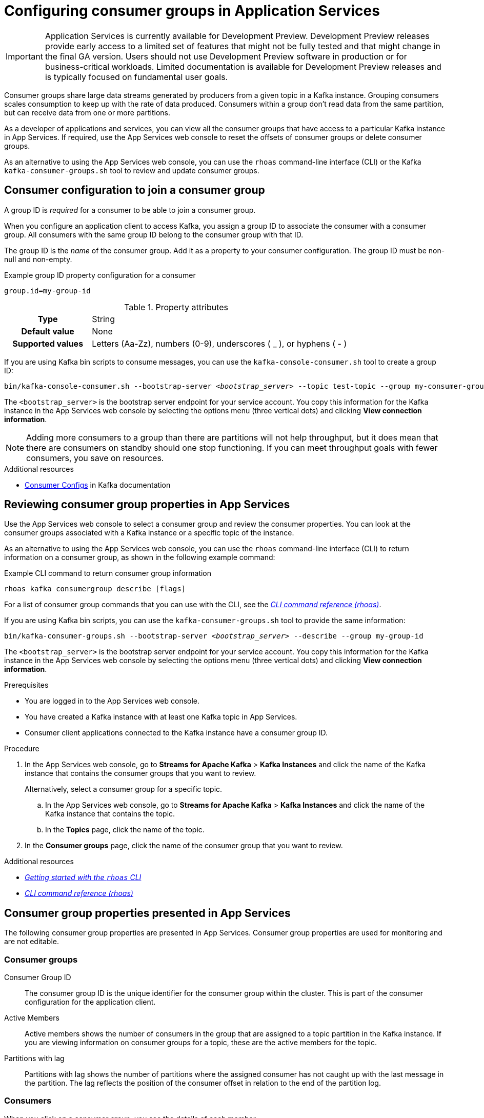 ////
START GENERATED ATTRIBUTES
WARNING: This content is generated by running npm --prefix .build run generate:attributes
////


:community:
:imagesdir: ./images
:product-version: 1
:product-long: Application Services
:product: App Services
// Placeholder URL, when we get a HOST UI for the service we can put it here properly
:service-url: https://cloud.redhat.com/beta/application-services/streams/
:property-file-name: app-services.properties

// Other upstream project names
:samples-git-repo: https://github.com/redhat-developer/app-services-guides

//URL components for cross refs
:base-url: https://github.com/redhat-developer/app-services-guides/blob/main/
:base-url-cli: https://github.com/redhat-developer/app-services-cli/tree/main/docs/
:getting-started-url: getting-started/README.adoc
:kafka-bin-scripts-url: kafka-bin-scripts/README.adoc
:kafkacat-url: kafkacat/README.adoc
:quarkus-url: quarkus/README.adoc
:rhoas-cli-url: rhoas-cli/README.adoc
:rhoas-cli-ref-url: commands
:topic-config-url: topic-configuration/README.adoc
:consumer-config-url: consumer-configuration/README.adoc

////
END GENERATED ATTRIBUTES
////

[id="chap-configuring-topics"]
= Configuring consumer groups in {product-long}
ifdef::context[:parent-context: {context}]
:context: configuring-consumer-groups

[IMPORTANT]
====
{product-long} is currently available for Development Preview. Development Preview releases provide early access to a limited set of features that might not be fully tested and that might change in the final GA version. Users should not use Development Preview software in production or for business-critical workloads. Limited documentation is available for Development Preview releases and is typically focused on fundamental user goals.
====

// Purpose statement for the assembly
[role="_abstract"]
Consumer groups share large data streams generated by producers from a given topic in a Kafka instance.
Grouping consumers scales consumption to keep up with the rate of data produced.
Consumers within a group don’t read data from the same partition, but can receive data from one or more partitions.

As a developer of applications and services, you can view all the consumer groups that have access to a particular Kafka instance in {product}.
If required, use the {product} web console to reset the offsets of consumer groups or delete consumer groups.

As an alternative to using the {product} web console, you can use the `rhoas` command-line interface (CLI) or the Kafka `kafka-consumer-groups.sh` tool to review and update consumer groups.

//Additional line break to resolve mod docs generation error

[id="con-adding-consumer-group-id_{context}"]
== Consumer configuration to join a consumer group

A group ID is _required_ for a consumer to be able to join a consumer group.

When you configure an application client to access Kafka, you assign a group ID to associate the consumer with a consumer group.
All consumers with the same group ID belong to the consumer group with that ID.

The group ID is the _name_ of the consumer group.
Add it as a property to your consumer configuration.
The group ID must be non-null and non-empty.

.Example group ID property configuration for a consumer
[source,properties]
----
group.id=my-group-id
----

.Property attributes
[cols="25%,75%"]
|===

h|Type
|String

h|Default value
|None

h|Supported values
|Letters (Aa-Zz), numbers (0-9), underscores ( _ ), or hyphens ( - )
|===

If you are using Kafka bin scripts to consume messages, you can use the `kafka-console-consumer.sh` tool to create a group ID:
[source,subs="+quotes,+attributes"]
----
bin/kafka-console-consumer.sh --bootstrap-server __<bootstrap_server>__ --topic test-topic --group my-consumer-group
----

The `<bootstrap_server>` is the bootstrap server endpoint for your service account.
You copy this information for the Kafka instance in the {product} web console by selecting the options menu (three vertical dots) and clicking *View connection information*.

[NOTE]
====
Adding more consumers to a group than there are partitions will not help throughput, but it does mean that there are consumers on standby should one stop functioning.
If you can meet throughput goals with fewer consumers, you save on resources.
====

.Additional resources
* https://kafka.apache.org/documentation/#consumerconfigs[Consumer Configs^] in Kafka documentation

[id="proc-editing-consumer-group-properties_{context}"]
== Reviewing consumer group properties in {product}

[role="_abstract"]
Use the {product} web console to select a consumer group and review the consumer properties.
You can look at the consumer groups associated with a Kafka instance or a specific topic of the instance.

As an alternative to using the {product} web console, you can use the `rhoas` command-line interface (CLI) to return information on a consumer group, as shown in the following example command:

.Example CLI command to return consumer group information
[source]
----
rhoas kafka consumergroup describe [flags]
----

For a list of consumer group commands that you can use with the CLI, see the {base-url-cli}{rhoas-cli-ref-url}[_CLI command reference (rhoas)_^].

If you are using Kafka bin scripts, you can use the `kafka-consumer-groups.sh` tool to provide the same information:
[source,subs="+quotes,+attributes"]
----
bin/kafka-consumer-groups.sh --bootstrap-server __<bootstrap_server>__ --describe --group my-group-id
----

The `<bootstrap_server>` is the bootstrap server endpoint for your service account.
You copy this information for the Kafka instance in the {product} web console by selecting the options menu (three vertical dots) and clicking *View connection information*.

ifndef::community[]
NOTE: The Kafka bin scripts are part of the open source community version of Apache Kafka. The bin scripts are not a part of {product} and are therefore not supported by Red Hat.
endif::[]

.Prerequisites
* You are logged in to the {product} web console.
* You have created a Kafka instance with at least one Kafka topic in {product}.
* Consumer client applications connected to the Kafka instance have a consumer group ID.

.Procedure
. In the {product} web console, go to *Streams for Apache Kafka* > *Kafka Instances* and click the name of the Kafka instance that contains the consumer groups that you want to review.
+
Alternatively, select a consumer group for a specific topic.
+
--
.. In the {product} web console, go to *Streams for Apache Kafka* > *Kafka Instances* and click the name of the Kafka instance that contains the topic.
.. In the *Topics* page, click the name of the topic.
--

. In the *Consumer groups* page, click the name of the consumer group that you want to review.

[role="_additional-resources"]
.Additional resources
* {base-url}{rhoas-cli-url}[_Getting started with the `rhoas` CLI_^]
* {base-url-cli}{rhoas-cli-ref-url}[_CLI command reference (rhoas)_^]

[id="ref-supported-consumer-group-properties_{context}"]
== Consumer group properties presented in {product}

[role="_abstract"]
The following consumer group properties are presented in {product}.
Consumer group properties are used for monitoring and are not editable.

=== Consumer groups

Consumer Group ID::
The consumer group ID is the unique identifier for the consumer group within the cluster. This is part of the consumer configuration for the application client.

Active Members::
Active members shows the number of consumers in the group that are assigned to a topic partition in the Kafka instance.
If you are viewing information on consumer groups for a topic, these are the active members for the topic.

Partitions with lag::
Partitions with lag shows the number of partitions where the assigned consumer has not caught up with the last message in the partition.
The lag reflects the position of the consumer offset in relation to the end of the partition log.

=== Consumers

When you click on a consumer group, you see the details of each member.

Partition::
The partition number for the topic.

Client ID::
The unique ID of the client application used to identify active consumers.
If there is no client ID, the partition is not currently being consumed.

Current offset::
The current offset for the consumer in the partition log. This is the position of the consumer in the partition and the latest read position.

Log end offset::
The current offset for the producer in the partition log. This is the end of the log and the latest write position.

Offset lag::
The difference (delta) between the consumer and producer positions in the log.

[id="con-reducing-consumer-lag_{context}"]
== Consumer lag

[role="_abstract"]
Consumer lag for a given consumer group indicates the delay between the last message added in a partition and the message currently being picked up by that consumer.
The lag reflects the position of the consumer offset in relation to the end of the partition log.

For applications that rely on the processing of (near) real-time data, it’s critical that consumer lag doesn't become too big.
Suppose a topic streams 100 messages a second.
A lag of 1000 messages between the producer offset (the topic partition head) and the last (current) offset the consumer has read means a 10-second delay.
The offset lag shows a gap is opening up between the write and read positions.

What can you do about the lag?
Lag is often reduced by adding new consumers to a group.
But you can also increase the retention time for a message to remain in a topic.
Extending the retention of data in the log gives the consumer a chance to catch up before data is flushed from the message log.

For more information about increasing topic retention time, see {base-url}{topic-config-url}[_Configuring topics in {product}_^]

[id="proc-resetting-consumer-group-offset_{context}"]
== Resetting consumer group offset positions

[role="_abstract"]
Use the {product} web console to select consumer groups and reset partition offsets.
A reset changes the offset position from which consumers read from the message log of a topic partition.

Choose one of the following options for the reset:

* *Earliest* resets to the earliest offset at the start of the message log.
* *Latest* resets to the latest offset at the end of the message log.
* *Custom offset* resets to a specific offset in the message log.

As an alternative to using the {product} web console, you can use the `rhoas` command-line interface (CLI) to reset consumer group offsets, as shown in the following example command:

.Example CLI command to reset offsets for consumer groups
[source]
----
rhoas kafka consumergroup reset my-consumer-group --to-earliest
----

For a list of topic properties that you can update using the CLI, see the `rhoas kafka topic update` entry in the {base-url-cli}{rhoas-cli-ref-url}[_CLI command reference (rhoas)_^].

If you are using Kafka bin scripts, you can use the `kafka-consumer-groups.sh` tool to reset offsets:
[source,subs="+quotes,+attributes"]
----
bin/kafka-consumer-groups.sh --bootstrap-server __<bootstrap_server>__ --reset-offsets --group my-consumer-group --topic topic1 --to-latest
----

You can specify the reset for `--all-topics` or a single specified `--topic`.

The `<bootstrap_server>` is the bootstrap server endpoint for your service account.
You copy this information for the Kafka instance in the {product} web console by selecting the options menu (three vertical dots) and clicking *View connection information*.

.Prerequisites
* You are logged in to the {product} web console.
* You have created a Kafka instance with at least one Kafka topic in {product}.
* The consumer group you select must have no active members.
* Consumers in the consumer group must be shut down (not consuming partitions).

.Procedure
. In the {product} web console, go to *Streams for Apache Kafka* > *Kafka Instances* and click the name of the Kafka instance that contains the consumer group you are updating.
+
Alternatively, select a consumer group for a specific topic.
+
--
.. In the {product} web console, go to *Streams for Apache Kafka* > *Kafka Instances* and click the name of the Kafka instance that contains the topic.
.. In the *Topics* page, click the name of the topic.
--
. In the *Consumer groups* page, select the options icon (three vertical dots) for the relevant consumer group and click *Reset Offset*.
. Select a topic or all topics.
. Choose a reset option from *Latest*, *Earliest*, or *Custom offset*.
. Select one or more partitions to apply the offset reset.
. If you chose a custom reset, enter the offset number for the reset.
. Click *Reset offset* to finish.

[role="_additional-resources"]
.Additional resources
* {base-url}{rhoas-cli-url}[_Getting started with the `rhoas` CLI_^]
* {base-url-cli}{rhoas-cli-ref-url}[_CLI command reference (rhoas)_^]

[id="proc-deleting-consumer-groups_{context}"]
== Deleting a consumer group

[role="_abstract"]
Use the {product} web console to delete consumer groups.
By deleting the consumer group, you remove the current state associated with the group.

As an alternative to using the {product} web console, you can use the `rhoas` command-line interface (CLI) to delete consumer groups, as shown in the following example command:

.Example CLI command to delete a consumer group
[source]
----
rrhoas kafka consumergroup delete my-consumer-group
----

For a list of topic properties that you can update using the CLI, see the `rhoas kafka topic update` entry in the {base-url-cli}{rhoas-cli-ref-url}[_CLI command reference (rhoas)_^].

If you are using Kafka bin scripts, you can use the `kafka-consumer-groups.sh` tool to delete consumer groups:
[source,subs="+quotes,+attributes"]
----
bin/kafka-consumer-groups.sh --bootstrap-server __<bootstrap_server>__ --delete --group my-consumer-group
----

The `<bootstrap_server>` is the bootstrap server endpoint for your service account.
You copy this information for the Kafka instance in the {product} web console by selecting the options menu (three vertical dots) and clicking *View connection information*.

.Prerequisites
* You are logged in to the {product} web console.
* You have created a Kafka instance with at least one Kafka topic in {product}.
* The consumer group you select must have no active members.
* Consumers in the consumer group must be shut down (not consuming partitions).

.Procedure
. In the {product} web console, go to *Streams for Apache Kafka* > *Kafka Instances* and click the name of the Kafka instance that contains the consumer group you are updating.
+
Alternatively, select a consumer group for a specific topic.
+
--
.. In the {product} web console, go to *Streams for Apache Kafka* > *Kafka Instances* and click the name of the Kafka instance that contains the topic.
.. In the *Topics* page, click the name of the topic.
--
. In the *Consumer groups* page, select the options icon (three vertical dots) for the relevant consumer group and click *Delete*.
. Type _delete_ to confirm and click *Delete*.

[role="_additional-resources"]
.Additional resources
* {base-url}{rhoas-cli-url}[_Getting started with the `rhoas` CLI_^]
* {base-url-cli}{rhoas-cli-ref-url}[_CLI command reference (rhoas)_^]

ifdef::parent-context[:context: {parent-context}]
ifndef::parent-context[:!context:]
